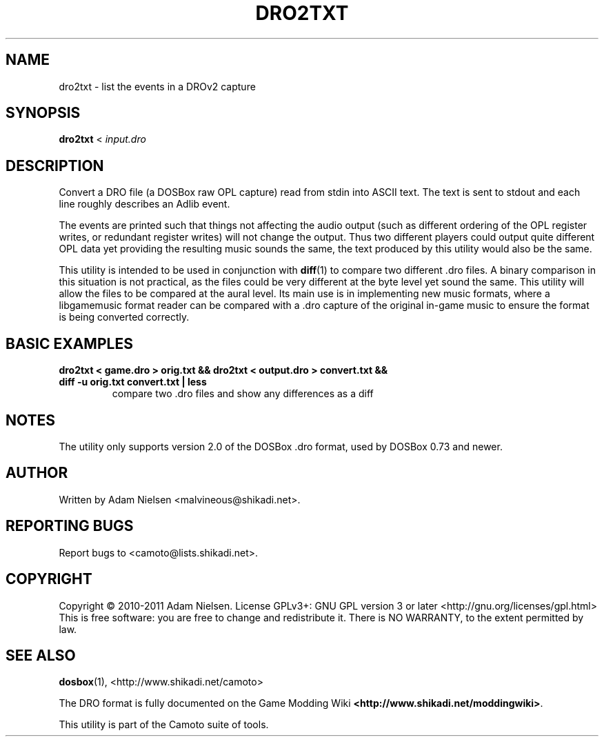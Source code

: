 .TH DRO2TXT "1" "June 2011" "Camoto" "User Commands"
.SH NAME
dro2txt \- list the events in a DROv2 capture
.SH SYNOPSIS
.B dro2txt
< \fIinput.dro\fR
.SH DESCRIPTION
.PP
Convert a DRO file (a DOSBox raw OPL capture) read from stdin into ASCII text.
The text is sent to stdout and each line roughly describes an Adlib event.
.PP
The
events are printed such that things not affecting the audio output (such as
different ordering of the OPL register writes, or redundant register writes)
will not change the output.  Thus two different players could output quite
different OPL data yet providing the resulting music sounds the same, the text
produced by this utility would also be the same.
.PP
This utility is intended to be used in conjunction with \fBdiff\fR(1) to compare
two different .dro files.  A binary comparison in this situation is not
practical, as the files could be very different at the byte level yet sound the
same.  This utility will allow the files to be compared at the aural level.  Its
main use is in implementing new music formats, where a libgamemusic format
reader can be compared with a .dro capture of the original in-game music to
ensure the format is being converted correctly.
.SH "BASIC EXAMPLES"
.TP
\fBdro2txt < game.dro > orig.txt && dro2txt < output.dro > convert.txt && diff -u orig.txt convert.txt | less\fR
compare two .dro files and show any differences as a diff
.SH NOTES
The utility only supports version 2.0 of the DOSBox .dro format, used by DOSBox 0.73 and newer.
.SH AUTHOR
Written by Adam Nielsen <malvineous@shikadi.net>.
.SH "REPORTING BUGS"
Report bugs to <camoto@lists.shikadi.net>.
.SH COPYRIGHT
Copyright \(co 2010-2011 Adam Nielsen.
License GPLv3+: GNU GPL version 3 or later <http://gnu.org/licenses/gpl.html>
.br
This is free software: you are free to change and redistribute it.
There is NO WARRANTY, to the extent permitted by law.
.SH "SEE ALSO"
\fBdosbox\fR(1), <http://www.shikadi.net/camoto>
.PP
The DRO format is fully documented on the Game Modding
Wiki \fB<http://www.shikadi.net/moddingwiki>\fR.
.PP
This utility is part of the Camoto suite of tools.
